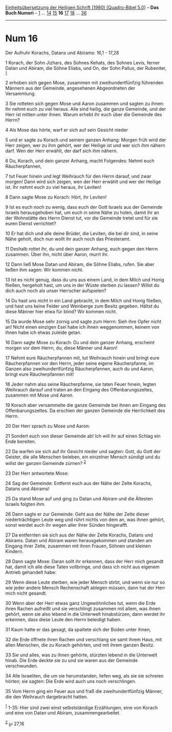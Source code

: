 :PROPERTIES:
:ID:       da8383c0-0706-4991-80fc-5ad38020eb4b
:END:
<<navbar>>
[[../index.html][Einheitsübersetzung der Heiligen Schrift (1980)
[Quadro-Bibel 5.0]]] -- *Das Buch Numeri* -- [[file:Num_1.html][1]] ...
[[file:Num_14.html][14]] [[file:Num_15.html][15]] *16*
[[file:Num_17.html][17]] [[file:Num_18.html][18]] ...
[[file:Num_36.html][36]]

--------------

* Num 16
  :PROPERTIES:
  :CUSTOM_ID: num-16
  :END:

<<verses>>

<<v1>>
**** Der Aufruhr Korachs, Datans und Abirams: 16,1 - 17,28
     :PROPERTIES:
     :CUSTOM_ID: der-aufruhr-korachs-datans-und-abirams-161---1728
     :END:
1 Korach, der Sohn Jizhars, des Sohnes Kehats, des Sohnes Levis, ferner
Datan und Abiram, die Söhne Eliabs, und On, der Sohn Pallus, der
Rubeniter, ^{[[#fn1][1]]}

<<v2>>
2 erhoben sich gegen Mose, zusammen mit zweihundertfünfzig führenden
Männern aus der Gemeinde, angesehenen Abgeordneten der Versammlung.

<<v3>>
3 Sie rotteten sich gegen Mose und Aaron zusammen und sagten zu ihnen:
Ihr nehmt euch zu viel heraus. Alle sind heilig, die ganze Gemeinde, und
der Herr ist mitten unter ihnen. Warum erhebt ihr euch über die Gemeinde
des Herrn?

<<v4>>
4 Als Mose das hörte, warf er sich auf sein Gesicht nieder

<<v5>>
5 und er sagte zu Korach und seinem ganzen Anhang: Morgen früh wird der
Herr zeigen, wer zu ihm gehört, wer der Heilige ist und wer sich ihm
nähern darf. Wen der Herr erwählt, der darf sich ihm nähern.

<<v6>>
6 Du, Korach, und dein ganzer Anhang, macht Folgendes: Nehmt euch
Räucherpfannen,

<<v7>>
7 tut Feuer hinein und legt Weihrauch für den Herrn darauf, und zwar
morgen! Dann wird sich zeigen, wen der Herr erwählt und wer der Heilige
ist. Ihr nehmt euch zu viel heraus, ihr Leviten!

<<v8>>
8 Dann sagte Mose zu Korach: Hört, ihr Leviten!

<<v9>>
9 Ist es euch noch zu wenig, dass euch der Gott Israels aus der Gemeinde
Israels herausgehoben hat, um euch in seine Nähe zu holen, damit ihr an
der Wohnstätte des Herrn Dienst tut, vor die Gemeinde tretet und für sie
euren Dienst verrichtet?

<<v10>>
10 Er hat dich und alle deine Brüder, die Leviten, die bei dir sind, in
seine Nähe geholt, doch nun wollt ihr auch noch das Priesteramt.

<<v11>>
11 Deshalb rottet ihr, du und dein ganzer Anhang, euch gegen den Herrn
zusammen. Über ihn, nicht über Aaron, murrt ihr.

<<v12>>
12 Dann ließ Mose Datan und Abiram, die Söhne Eliabs, rufen. Sie aber
ließen ihm sagen: Wir kommen nicht.

<<v13>>
13 Ist es nicht genug, dass du uns aus einem Land, in dem Milch und
Honig fließen, hergeholt hast, um uns in der Wüste sterben zu lassen?
Willst du dich auch noch als unser Herrscher aufspielen?

<<v14>>
14 Du hast uns nicht in ein Land gebracht, in dem Milch und Honig
fließen, und hast uns keine Felder und Weinberge zum Besitz gegeben.
Hältst du diese Männer hier etwa für blind? Wir kommen nicht.

<<v15>>
15 Da wurde Mose sehr zornig und sagte zum Herrn: Sieh ihre Opfer nicht
an! Nicht einen einzigen Esel habe ich ihnen weggenommen, keinem von
ihnen habe ich etwas zuleide getan.

<<v16>>
16 Dann sagte Mose zu Korach: Du und dein ganzer Anhang, erscheint
morgen vor dem Herrn, du, diese Männer und Aaron!

<<v17>>
17 Nehmt eure Räucherpfannen mit, tut Weihrauch hinein und bringt eure
Räucherpfannen vor den Herrn, jeder seine eigene Räucherpfanne, im
Ganzen also zweihundertfünfzig Räucherpfannen, auch du und Aaron, bringt
eure Räucherpfannen mit!

<<v18>>
18 Jeder nahm also seine Räucherpfanne, sie taten Feuer hinein, legten
Weihrauch darauf und traten an den Eingang des Offenbarungszeltes,
zusammen mit Mose und Aaron.

<<v19>>
19 Korach aber versammelte die ganze Gemeinde bei ihnen am Eingang des
Offenbarungszeltes. Da erschien der ganzen Gemeinde die Herrlichkeit des
Herrn.

<<v20>>
20 Der Herr sprach zu Mose und Aaron:

<<v21>>
21 Sondert euch von dieser Gemeinde ab! Ich will ihr auf einen Schlag
ein Ende bereiten.

<<v22>>
22 Da warfen sie sich auf ihr Gesicht nieder und sagten: Gott, du Gott
der Geister, die alle Menschen beleben, ein einzelner Mensch sündigt und
du willst der ganzen Gemeinde zürnen? ^{[[#fn2][2]]}

<<v23>>
23 Der Herr antwortete Mose:

<<v24>>
24 Sag der Gemeinde: Entfernt euch aus der Nähe der Zelte Korachs,
Datans und Abirams!

<<v25>>
25 Da stand Mose auf und ging zu Datan und Abiram und die Ältesten
Israels folgten ihm.

<<v26>>
26 Dann sagte er zur Gemeinde: Geht aus der Nähe der Zelte dieser
niederträchtigen Leute weg und rührt nichts von dem an, was ihnen
gehört, sonst werdet auch ihr wegen aller ihrer Sünden hingerafft.

<<v27>>
27 Da entfernten sie sich aus der Nähe der Zelte Korachs, Datans und
Abirams. Datan und Abiram waren herausgekommen und standen am Eingang
ihrer Zelte, zusammen mit ihren Frauen, Söhnen und kleinen Kindern.

<<v28>>
28 Dann sagte Mose: Daran sollt ihr erkennen, dass der Herr mich gesandt
hat, damit ich alle diese Taten vollbringe, und dass ich nicht aus
eigenem Antrieb gehandelt habe:

<<v29>>
29 Wenn diese Leute sterben, wie jeder Mensch stirbt, und wenn sie nur
so wie jeder andere Mensch Rechenschaft ablegen müssen, dann hat der
Herr mich nicht gesandt.

<<v30>>
30 Wenn aber der Herr etwas ganz Ungewöhnliches tut, wenn die Erde ihren
Rachen aufreißt und sie verschlingt zusammen mit allem, was ihnen
gehört, wenn sie also lebend in die Unterwelt hinabstürzen, dann werdet
ihr erkennen, dass diese Leute den Herrn beleidigt haben.

<<v31>>
31 Kaum hatte er das gesagt, da spaltete sich der Boden unter ihnen,

<<v32>>
32 die Erde öffnete ihren Rachen und verschlang sie samt ihrem Haus, mit
allen Menschen, die zu Korach gehörten, und mit ihrem ganzen Besitz.

<<v33>>
33 Sie und alles, was zu ihnen gehörte, stürzten lebend in die Unterwelt
hinab. Die Erde deckte sie zu und sie waren aus der Gemeinde
verschwunden.

<<v34>>
34 Alle Israeliten, die um sie herumstanden, liefen weg, als sie sie
schreien hörten; sie sagten: Die Erde wird auch uns noch verschlingen.

<<v35>>
35 Vom Herrn ging ein Feuer aus und fraß die zweihundertfünfzig Männer,
die den Weihrauch dargebracht hatten.

^{[[#fnm1][1]]} 1-35: Hier sind zwei einst selbstständige Erzählungen,
eine von Korach und eine von Datan und Abiram, zusammengearbeitet.

^{[[#fnm2][2]]} ℘ 27,16
